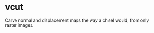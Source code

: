 * vcut

Carve normal and displacement maps the way a chisel would, from only raster images.

[[./vcut.png]]
[[./vcut_normal.png]]
[[./vcut_displacement.png]]
